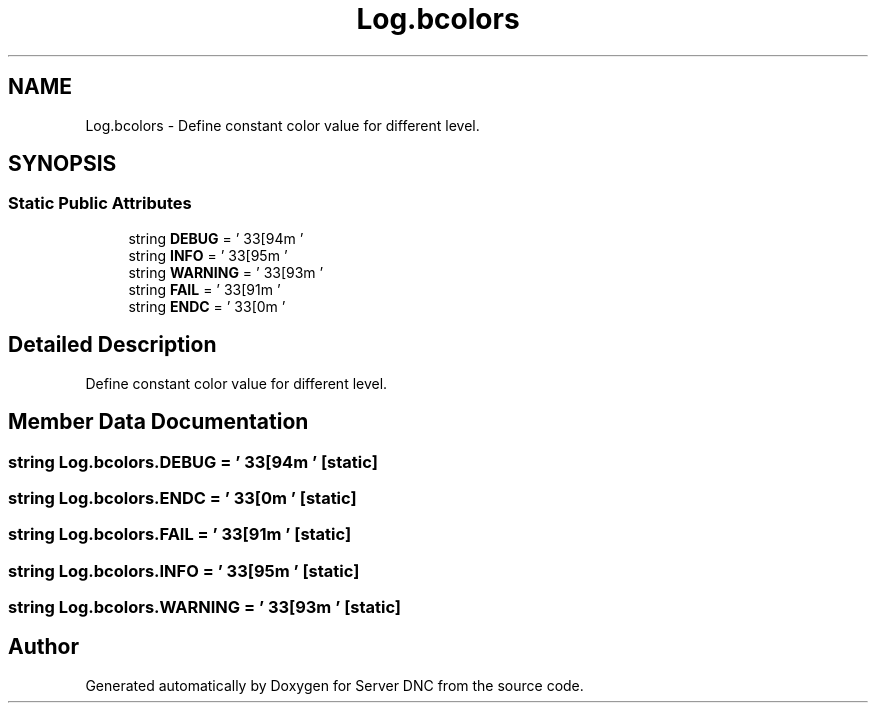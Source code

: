 .TH "Log.bcolors" 3 "Wed Apr 15 2015" "Version 1.0" "Server DNC" \" -*- nroff -*-
.ad l
.nh
.SH NAME
Log.bcolors \- Define constant color value for different level\&.  

.SH SYNOPSIS
.br
.PP
.SS "Static Public Attributes"

.in +1c
.ti -1c
.RI "string \fBDEBUG\fP = '\\033[94m '"
.br
.ti -1c
.RI "string \fBINFO\fP = ' \\033[95m '"
.br
.ti -1c
.RI "string \fBWARNING\fP = ' \\033[93m '"
.br
.ti -1c
.RI "string \fBFAIL\fP = ' \\033[91m '"
.br
.ti -1c
.RI "string \fBENDC\fP = ' \\033[0m '"
.br
.in -1c
.SH "Detailed Description"
.PP 
Define constant color value for different level\&. 
.SH "Member Data Documentation"
.PP 
.SS "string Log\&.bcolors\&.DEBUG = '\\033[94m '\fC [static]\fP"

.SS "string Log\&.bcolors\&.ENDC = ' \\033[0m '\fC [static]\fP"

.SS "string Log\&.bcolors\&.FAIL = ' \\033[91m '\fC [static]\fP"

.SS "string Log\&.bcolors\&.INFO = ' \\033[95m '\fC [static]\fP"

.SS "string Log\&.bcolors\&.WARNING = ' \\033[93m '\fC [static]\fP"


.SH "Author"
.PP 
Generated automatically by Doxygen for Server DNC from the source code\&.
